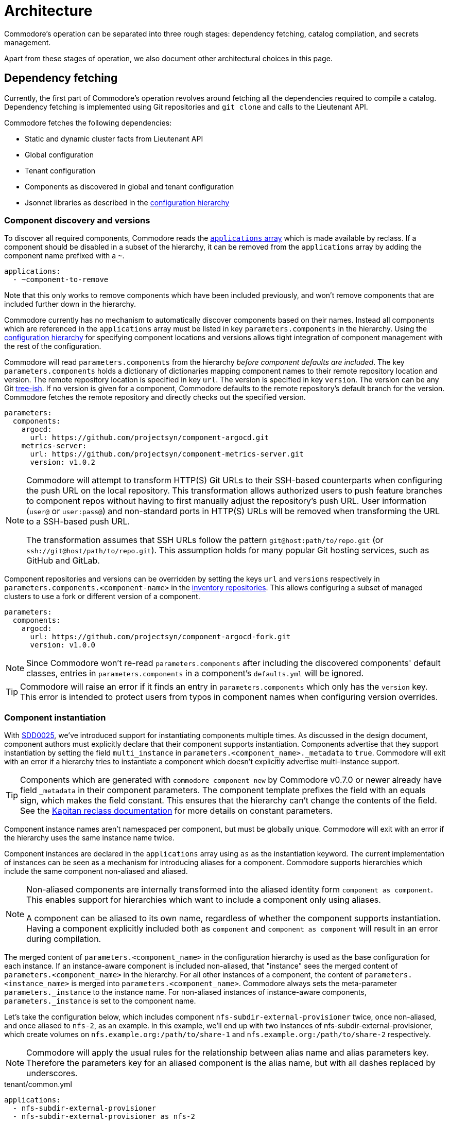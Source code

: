 = Architecture

Commodore's operation can be separated into three rough stages: dependency
fetching, catalog compilation, and secrets management.

Apart from these stages of operation, we also document other architectural
choices in this page.

== Dependency fetching

Currently, the first part of Commodore's operation revolves around fetching
all the dependencies required to compile a catalog.
Dependency fetching is implemented using Git repositories and `git clone` and
calls to the Lieutenant API.

Commodore fetches the following dependencies:

* Static and dynamic cluster facts from Lieutenant API
* Global configuration
* Tenant configuration
* Components as discovered in global and tenant configuration
* Jsonnet libraries as described in the
  xref:commodore:ROOT:reference/concepts.adoc#_configuration_hierarchy[configuration hierarchy]

=== Component discovery and versions

To discover all required components, Commodore reads the https://reclass.pantsfullofunix.net/operations.html#yaml-fs-storage[`applications` array] which is made available by reclass.
If a component should be disabled in a subset of the hierarchy, it can be removed from the `applications` array by adding the component name prefixed with a `~`.

[source,yaml]
----
applications:
  - ~component-to-remove
----

Note that this only works to remove components which have been included previously, and won't remove components that are included further down in the hierarchy.

Commodore currently has no mechanism to automatically discover components based on their names.
Instead all components which are referenced in the `applications` array must be listed in key `parameters.components` in the hierarchy.
Using the xref:commodore:ROOT:reference/concepts.adoc#_configuration_hierarchy[configuration hierarchy] for specifying component locations and versions allows tight integration of component management with the rest of the configuration.

Commodore will read `parameters.components` from the hierarchy _before component defaults are included_.
The key `parameters.components` holds a dictionary of dictionaries mapping component names to their remote repository location and version.
The remote repository location is specified in key `url`.
The version is specified in key `version`.
The version can be any Git https://git-scm.com/docs/gitglossary#Documentation/gitglossary.txt-aiddeftree-ishatree-ishalsotreeish[tree-ish].
If no version is given for a component, Commodore defaults to the remote repository's default branch for the version.
Commodore fetches the remote repository and directly checks out the specified version.

[source,yaml]
--
parameters:
  components:
    argocd:
      url: https://github.com/projectsyn/component-argocd.git
    metrics-server:
      url: https://github.com/projectsyn/component-metrics-server.git
      version: v1.0.2
--

[NOTE]
====
Commodore will attempt to transform HTTP(S) Git URLs to their SSH-based counterparts when configuring the push URL on the local repository.
This transformation allows authorized users to push feature branches to component repos without having to first manually adjust the repository's push URL.
User information (`user@` or `user:pass@`) and non-standard ports in HTTP(S) URLs will be removed when transforming the URL to a SSH-based push URL.

The transformation assumes that SSH URLs follow the pattern `git@host:path/to/repo.git` (or `ssh://git@host/path/to/repo.git`).
This assumption holds for many popular Git hosting services, such as GitHub and GitLab.
====

Component repositories and versions can be overridden by setting the keys `url` and `versions` respectively in `parameters.components.<component-name>` in the xref:commodore:ROOT:reference/concepts.adoc#_inventory[inventory repositories].
This allows configuring a subset of managed clusters to use a fork or different version of a component.

[source,yaml]
--
parameters:
  components:
    argocd:
      url: https://github.com/projectsyn/component-argocd-fork.git
      version: v1.0.0
--

[NOTE]
====
Since Commodore won't re-read `parameters.components` after including the discovered components' default classes, entries in `parameters.components` in a component's `defaults.yml` will be ignored.
====

[TIP]
====
Commodore will raise an error if it finds an entry in `parameters.components` which only has the `version` key.
This error is intended to protect users from typos in component names when configuring version overrides.
====

=== Component instantiation

With https://syn.tools/syn/SDDs/0025-commodore-component-instantiation.html[SDD0025], we've introduced support for instantiating components multiple times.
As discussed in the design document, component authors must explicitly declare that their component supports instantiation.
Components advertise that they support instantiation by setting the field `multi_instance` in `parameters.<component_name>._metadata` to `true`.
Commodore will exit with an error if a hierarchy tries to instantiate a component which doesn't explicitly advertise multi-instance support.

[TIP]
====
Components which are generated with `commodore component new` by Commodore v0.7.0 or newer already have field `_metadata` in their component parameters.
The component template prefixes the field with an equals sign, which makes the field constant.
This ensures that the hierarchy can't change the contents of the field.
See the https://github.com/kapicorp/reclass/blob/develop/README-extensions.rst#constant-parameters[Kapitan reclass documentation] for more details on constant parameters.
====

Component instance names aren't namespaced per component, but must be globally unique.
Commodore will exit with an error if the hierarchy uses the same instance name twice.

Component instances are declared in the `applications` array using `as` as the instantiation keyword.
The current implementation of instances can be seen as a mechanism for introducing aliases for a component.
Commodore supports hierarchies which include the same component non-aliased and aliased.

[NOTE]
====
Non-aliased components are internally transformed into the aliased identity form `component as component`.
This enables support for hierarchies which want to include a component only using aliases.

A component can be aliased to its own name, regardless of whether the component supports instantiation.
Having a component explicitly included both as `component` and `component as component` will result in an error during compilation.
====

The merged content of `parameters.<component_name>` in the configuration hierarchy is used as the base configuration for each instance.
If an instance-aware component is included non-aliased, that "instance" sees the merged content of `parameters.<component_name>` in the hierarchy.
For all other instances of a component, the content of `parameters.<instance_name>` is merged into `parameters.<component_name>`.
Commodore always sets the meta-parameter `parameters._instance` to the instance name.
For non-aliased instances of instance-aware components, `parameters._instance` is set to the component name.

Let's take the configuration below, which includes component `nfs-subdir-external-provisioner` twice, once non-aliased, and once aliased to `nfs-2`, as an example.
In this example, we'll end up with two instances of nfs-subdir-external-provisioner, which create volumes on `nfs.example.org:/path/to/share-1` and `nfs.example.org:/path/to/share-2` respectively.

[NOTE]
====
Commodore will apply the usual rules for the relationship between alias name and alias parameters key.
Therefore the parameters key for an aliased component is the alias name, but with all dashes replaced by underscores.
====

.tenant/common.yml
[source,yaml]
----
applications:
  - nfs-subdir-external-provisioner
  - nfs-subdir-external-provisioner as nfs-2
parameters:
  nfs_subdir_external_provisioner:
    helm_values:
      nfs:
        server: nfs.example.org
        path: /path/to/share-1
  nfs_2:
    helm_values:
      nfs:
        path: /path/to/share-2
----

Similar to Helm charts, the components themselves must make sure to not cause any naming collisions of objects belonging to different instances.
This is required both for namespaced and non-namespaced resources.
Components can make use of the meta-parameter `_instance` to ensure objects don't collide, as that parameter is guaranteed to be unique to each instance.

=== Component dependencies

Components can specify their dependencies in a `jsonnetfile.json`.
Commodore uses https://github.com/jsonnet-bundler/jsonnet-bundler[jsonnet-bundler] to fetch component dependencies.

Components can optionally specify their dependencies in a `jsonnetfile.jsonnet`.
In this case, Commodore renders the `jsonnetfile.jsonnet` into `jsonnetfile.json` before running jsonnet-bundler.

Commodore injects the key `parameters.<component_name>.jsonnetfile_parameters` as external variables when rendering the `jsonnetfile.jsonnet`.

[NOTE]
====
Jsonnet external variables must be string-valued.
Therefore it's not possible to simply pass the full `parameters.component_name` as external variables.
====

Below a `jsonnetfile.jsonnet` and corresponding `class/defaults.yml` for component `rancher-monitoring` are shown.
The `rancher-monitoring` component depends on the `kube-prometheus` Jsonnet library, but requires different versions of the library depending on the target cluster's Kubernetes version.

.jsonnetfile.jsonnet
[source,jsonnet]
----
{
  version: 1,
  dependencies: [
    {
      source: {
        git: {
          remote: 'https://github.com/coreos/kube-prometheus',
          subdir: 'jsonnet/kube-prometheus',
        },
      },
      version: std.extVar('kube_prometheus_version'),
    },
  ],
  legacyImports: true,
}
----

.class/defaults.yml
[source,yaml]
----
parameters:
  rancher_monitoring:
    kube_prometheus_version:
      '1.17': 4e7440f742df31cd6da188f52ddc4e4037b81599
      '1.18': f69ff3d63de17f3f52b955c3b7e0d7aff0372873
    jsonnetfile_parameters:
      # Default to K8s 1.18 if not overridden by cluster version
      kube_prometheus_version: ${rancher_monitoring:kube_prometheus_version:1.18}
----

== Catalog Compilation

Commodore uses https://kapitan.dev[Kapitan] to compile the cluster catalog.
Commodore defines a https://kapitan.dev/inventory/#inventory-targets[Kapitan target] for each <<_component_instantiation,component instance>>.
Kapitan is called with a few options enabled.
Most importantly, Kapitan is configured to support fetching dependencies of components, such as Helm charts.
Further, Kapitan is configured with an extended search path to support component libraries and the builtin `commodore.libjsonnet`.
Finally, Kapitan is also configured to search for secret reference files in `catalog/refs` during compilation.
See section <<_secrets_management>> for more details on the secrets management implemented with Commodore and Kapitan.

=== Postprocessing filters

After running Kapitan, Commodore applies postprocessing filters to the output of Kapitan.
Postprocessing filters allow components to describe transformations that should be applied to the rendered manifests of the component.
Commodore supports two types of postprocessing filters: _builtin_ filters and _jsonnet_ filters.
Builtin filters are defined by Commodore itself.
Commodore currently provides a single builtin filter `helm_namespace` which is intended to be used on files generated by the Kapitan helm plugin.

Postprocessing filters are defined in the component class in key `parameters.commodore.postprocess.filters`.
This key is expected to hold a list of filter definitions.
Each filter definition is an object, which must have keys `type`, `path` and `filter`.

The field `type` defines whether the filter definition refers to a builtin or jsonnet filter.
The field `path` indicates the directory on which the filter operates.
The field `filter` defines which filter to apply.

For builtin filters, the `filter` field holds the name of the builtin filter.

For jsonnet filters, the `filter` field holds a the path to the jsonnet file defining the filter.
The path to the jsonnet filter is relative to the component repository.

The field `path` is interpreted relative to the component instance's Kapitan output, which is always in `compiled/<instance-name>`.
Therefore, field `path` needs to use the same prefix as is used for the entry in `parameters.kapitan.compile` for which the postprocessing filter should be applied.

Filters can be disabled by setting the optional field `enabled` in the filter definition to `false`.
If this field isn't present, filters are treated as enabled.


A component can use the `helm_namespace` filter by providing the following filter configuration:

.component-metrics-server/class/metrics-server.yml
[source,yaml]
--
parameters:
  kapitan: ...
  commodore:
    postprocess:
      filters:
        - path: metrics-server/01_helmchart/metrics-server/templates
          type: builtin
          filter: helm_namespace
          filterargs:
            namespace: ${metrics_server:namespace}
            create_namespace: true
--

== Secrets Management

Commodore makes use of https://kapitan.dev/secrets/[Kapitan's secrets
management capabilities], but currently only supports references to secrets in
Vault (called "Vaultkv" in the Kapitan documentation).

Commodore takes care of generating secret reference files for any secret
references (denoted by `?{vaultkv:...}`) found in key `parameters` in  all the
classes included by the Kapitan cluster target.
Secret references can use reclass references to define dynamic defaults, as
Commodore searches for secret references in the rendered reclass inventory.

Commodore saves the generated reference files are stored in the cluster
catalog in directory `refs/`.
This directory is configured as the base path in which Kapitan searches for
reference files during compilation, allowing references in the inventory to
omit the `catalog/refs` prefix which the would have to include otherwise.

Because Commodore manages the secret files, it can guarantee that the secret
files and the catalog are always in sync.
All secret references MUST be made in the configuration parameters, otherwise
Commodore can't discover them.
Additionally, compiled manifests MUST include the secret reference in clear
text, for example by setting `stringData` for secret objects, as the secret
revealing mechanism can't find the references if they're already base64
encoded.

=== Secret file generation

Commodore generates the secret files and their contents according to specific
rules.
A Kapitan secret reference, for example `?{vaultkv:path/to/secret/thekey}`,
always refers to a key named `thekey` in a secret named `path/to/secret` in
Vault's KV back-end.
The address of the Vault instance and the name of the back-end are configurable:

[source,yaml]
--
parameters:
  secret_management:
    vault_addr: https://vault-prod.syn.vshn.net
    # Name of the back-end (called mount in Vault)
    vault_mount: kv
--

For the secret reference mentioned above, Commodore generates a Kapitan secret
file in `catalog/refs/path/to/secret/thekey` with `path/to/secret:thekey` as
the reference to the Vault secret.

Kapitan's `vaultkv` secret engine is configured in the class `global.common`
under the dict `secret_management`.
The configuration defaults to https://vault-prod.syn.vshn.net and a back-end with
name `clusters/kv`.
This can be overridden at any level of the inventory.
